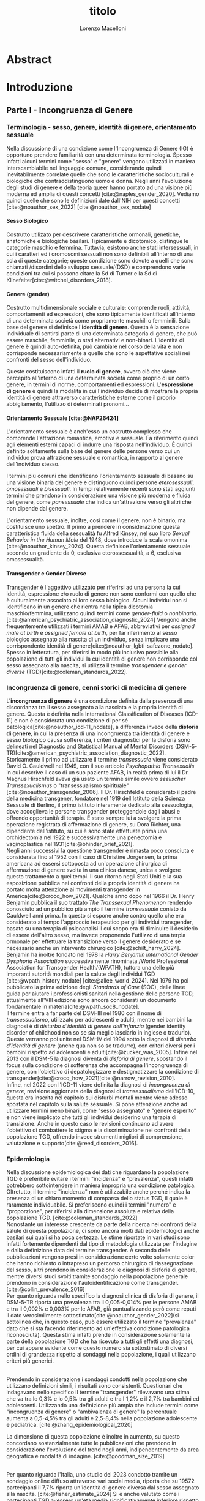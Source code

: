 #+title: titolo
#+Author: Lorenzo Macelloni
#+bibliography: biblio.bib
#+LATEX_CLASS: article
#+OPTIONS: H:5
#+latex_header: \usepackage[scaled]{inter} \renewcommand\familydefault{\sfdefault}
#+latex_header: \usepackage{setspace} \onehalfspacing
#+latex_header: \usepackage{geometry} \geometry{a4paper, top=2.5cm, bottom=2.5cm, left=3.5cm, right=2.5cm }
#+latex_header: \usepackage[parfill]{parskip}

# #+SETUPFILE: jake-standard-latex-export.org

# titolo?
# del suo impatto sulla salute mentale nella popolazione transgender



* Abstract

* Introduzione
** Parte I - Incongruenza di Genere
*** Terminologia - sesso, genere, identità di genere, orientamento sessuale
Nella discussione di una condizione come l'Incongruenza di Genere (IG) è opportuno prendere familiarità con una determinata terminologia. Spesso infatti alcuni termini come "sesso" e "genere" vengono utilizzati in maniera interscambiabile nel linguaggio comune, considerando quindi inevitabilmente
correlate quelle che sono le caratteristiche socioculturali e biologiche che
contraddistinguono uomo e donna.
Negli anni l'evoluzione degli studi di genere e della teoria queer hanno portato ad una visione più moderna ed amplia di questi concetti [cite:@naples_gender_2020].
Vediamo quindi quelle che sono le definizioni date dall'NIH per questi concetti
[cite:@noauthor_sex_2022] [cite:@noauthor_sex_nodate]
# non so se è redundant citare il secondo che è citato dal primo
# also forse dovrei sostituire con le definizioni dell'APA (che penso siano le stesse)

**** Sesso Biologico
Costrutto utilizato per descrivere caratteristiche ormonali, genetiche, anatomiche e biologiche basilari.
Tipicamente è dicotomico, distingue le categorie maschio e femmina.
Tuttavia, esistono anche stati intersessuali, in cui i caratteri ed i cromosomi sessuali non sono definibili all'interno di una sola di queste categorie; queste condizione sono dovute a quelli che sono chiamati /disordini dello sviluppo sessuale/(DSD) e comprendono varie condizioni tra cui si possono citare la Sd di Turner e la Sd di Klinefelter[cite:@witchel_disorders_2018].
# ho citato tipo le due più famose non so se ha senso approfondire di più questo discorso

**** Genere (gender)
Costrutto multidimensionale sociale e culturale; comprende ruoli, attività, comportamenti ed espressioni, che sono tipicamente identificati all'interno di una determinata società come propriamente maschili o femminili.
Sulla base del genere si definisce l'*identità di genere*.
Questa è la sensazione individuale di sentirsi parte di una determinata categoria di genere, che può essere maschile, femminile, o stati alternativi e non-binari.
L'identità di genere è quindi auto-definita, può cambiare nel corso della vita e non corrisponde necessariamente a quelle che sono le aspettative sociali nei confronti del sesso dell'individuo.
# questa roba dell'identità poi ovviamente l'approfondisco nella parte sulla storia dell'IG no? cioé mi sembra inutile stare a fare troppa intro in questa parte solo di terminologia.
Queste costituiscono infatti il *ruolo di genere*, ovvero ciò che viene percepito all'interno di una determinata società come proprio di un certo genere, in termini di norme, comportamenti ed espressioni.
L'*espressione di genere* è quindi la modalità in cui l'individuo decide di mostrare la propria identità di genere attraverso caratteristiche esterne come il proprio abbigliamento, l'utilizzo di determinati pronomi...

**** Orientamento Sessuale [cite:@NAP26424]
# qua se ho un po'parlato della cosa in vari punti dove dovrei metterla la citazione? all'inizio? in un punto a caso?

L'orientamento sessuale è anch'esso un costrutto complesso che comprende l'attrazione romantica, emotiva e sessuale.
Fa riferimento quindi agli elementi esterni capaci di indurre una risposta nell'individuo.
È quindi definito solitamente sulla base del genere delle persone verso cui un individuo prova attrazione sessuale o romantica, in rapporto al genere dell'individuo stesso.
# decisamente troppo convuluta sta frase

I termini più comuni che identificano l'orientamento sessuale di basano su una visione binaria del genere e distinguono quindi persone /eterosessuali/, /omosessuali/ e /bisessuali/.
In tempi relativamente recenti sono stati aggiunti termini che prendono in considerazione una visione più moderna e fluida del genere, come /pansessuale/ che indica un'attrazione verso gli altri che non dipende dal genere.

L'orientamento sessuale, inoltre, così come il genere, non è binario, ma costituisce uno spettro.
Il primo a prendere in considerazione questa caratteristica fluida della sessualità fu Alfred Kinsey, nel suo libro /Sexual Behavior in the Human Male/ del 1948, dove introduce la scala omonima [cite:@noauthor_kinsey_2024].
Questa definisce l'orientamento sessuale secondo un gradiente da 0, esclusiva eterossessualità, a 6, esclusiva omosessualità.

# L'orientamento sessuale inoltre viene considerato fluido anche nel tempo, infatti questo può cambiare durante la vita di una persona anche in funzione delle circostanze dell'individuo.
# valutare se aggiungere la parte che divide l'orientamento in attrazione/identità/comportamento, a me sembra un po'overkill

**** Transgender e Gender Diverse
Transgender è l'aggettivo utilizzato per riferirsi ad una persona la cui identità, espressione e/o ruolo di genere non sono conformi con quello che è culturalmente associato al loro sesso biologico.
Alcuni individui non si identificano in un genere che rientra nella tipica dicotomia maschio/femmina, utilizzano quindi termini come /gender-fluid/ o /nonbinario/. [cite:@american_psychiatric_association_diagnostic_2024]
Vengono anche frequentemente utilizzati i termini AMAB e AFAB, abbreviativi per /assigned male at birth/ e /assigned female at birth/, per far riferimento al sesso biologico assegnato alla nascita di un individuo, senza implicare una corrispondente identità di genere[cite:@noauthor_lgbti-safezone_nodate].
Spesso in letteratura, per riferirsi in modo più inclusivo possibile alla popolazione di tutti gli individui la cui identità di genere non corrisponde col sesso assegnato alla nascita, si utilizza il termine /transgender e gender diverse/ (TGD)[cite:@coleman_standards_2022].





*** Incongruenza di genere, cenni storici di medicina di genere
# mi sembra ridondante dire questo qua che poi lo dico dopo nella parte di criteri diagnostici però ha senso intanto quantomeno dare delle definizioni sommarie per poterne parlare e poi approfondire dopo (credo)

L'*incongruenza di genere* è una condizione definita dalla presenza di una discordanza tra il sesso assegnato alla nasciata e la propria identità di genere. Questa è definita nella International Classification of Diseases (ICD-11) e non è considerata una condizione di per sé patologica[cite:@noauthor_icd-11_nodate], a differenza invece della *disforia di genere*, in cui la presenza di una incongruenza tra identità di genere e sesso biologico causa sofferenza, i criteri diagnostici per la disforia sono delineati nel Diagnostic and Statistical Manual of Mental Disorders (DSM-5-TR)[cite:@american_psychiatric_association_diagnostic_2022].
\\
Storicamente il primo ad utilizzare il termine /transessuale/ viene considerato David O. Cauldwell nel 1949, con il suo articolo /Psychopathia Transexualis/ in cui descrive il caso di un suo paziente AFAB, in realtà prima di lui il Dr. Magnus Hirschfeld aveva già usato un termine simile ovvero /seelischer Transsexualismus/ o "transessualismo spirituale"[cite:@noauthor_transgender_2006].
Il Dr. Hirschfeld è considerato il padre della medicina transgener, fondatore nel 1919 dell'Istituto della Scienza Sessuale di Berlino, il primo istituto interamente dedicato alla sessuologia, dove accoglieva le persone transgender proteggendole dagli abusi e offrendo opportunità di terapia.
È stato sempre lui a svolgere la prima operazione registrata di affermazione di genere, su Dora Richter, una dipendente dell'istituto, su cui è sono state effettuate prima una orchidectomia nel 1922 e successivamente una penectomia e vaginoplastica nel 1931[cite:@bhinder_brief_2021].
\\
Negli anni successivi la questione transgender è rimasta poco consciuta e considerata fino al 1952 con il caso di Christine Jorgensen, la prima americana ad essersi sottoposta ad un'operazione chirurgica di affermazione di genere svolta in una clinica danese, unica a svolgere questo trattamento a quei tempi. Il suo ritorno negli Stati Uniti e la sua esposizione pubblica nei confronti della propria identità di genere ha portato molta attenzione ai movimenti transgender in America[cite:@crocq_how_2021].
Qualche anno dopo nel 1966 il Dr. Henry Benjamin pubblica il suo trattato /The Transsexual Phenomenon/ rendendo conosciuto ad un pubblico più ampio il termine /transessuale/ coniato da Cauldwell anni prima. In questo si espone anche contro quello che era considerato al tempo l'approccio terapeutico per gli individui transgender, basato su una terapia di psicoanalisi il cui scopo era di diminuire il desiderio di essere dell'altro sesso, ma invece proponendo l'utilizzo di una terpia ormonale per effettuare la transizione verso il genere desiderato e se necessario anche un intervento chirurgico [cite:@schilt_harry_2024].
Benjamin ha inoltre fondato nel 1978 la /Harry Benjamin International Gender Dysphoria Association/ successivamente rinominata /World Professional Association for Transgender Health/(WPATH), tuttora una delle più imporanti autorità mondiali per la salute degli individui TGD [cite:@wpath_history_nodate] [cite:@allee_world_2024].
Nel 1979 ha poi pubblicato la prima edizione degli /Standards of Care/ (SOC), delle linee guida per aiutare i professionisti sanitari nella gestione delle persone TGD, attualmente all'VIII edizione sono ancora considerati un documento fondamentale in materia[cite:@wpath_soc8_nodate].
\\
Il termine entra a far parte del DSM-III nel 1980 con il nome di /transessualismo/, utilizzato per adolescenti e adulti, mentre nei bambini la diagnosi è di /disturbo d'identità di genere dell'infanzia/ (gender identity disorder of childhood non so se sia meglio lasciarlo in inglese o tradurlo). Queste verranno poi unite nel DSM-IV del 1994 sotto la diagnosi di /disturbo d'identità di genere/ (anche qua non so se tradurre), con criteri diversi per i bambini rispetto ad adolescenti e  adulti[cite:@zucker_was_2005]. Infine nel 2013 con il DSM-5 la diagnosi diventa di /disforia di genere/, spostando il focus sulla condizione di sofferenza che accompagna l'incongruenza di genere, con l'obiettivo di depatologizzare e destigmatizzare la condizione di transgender[cite:@crocq_how_2021][cite:@narrow_revision_2010].
\\
Infine, nel 2022 con l'ICD-11 viene definita la diagnosi di /incongruenza di genere/, revisione aggiornata della diagnosi di /transessualismo/ dell'ICD-10, questa era inserita nel capitolo sui disturbi mentali mentre viene adesso spostata nel capitolo sulla salute sessuale. Si pone attenzione anche ad utilizzare termini meno binari, come "sesso assegnato" e "genere esperito" e non viene implicato che tutti gli individui desiderino una terapia di transizione. Anche in questo caso le revisioni continuano ad avere l'obiettivo di combattere lo stigma e la discriminazione nei confronti della popolazione TGD, offrendo invece strumenti migliori di comprensione, valutazione e supporto[cite:@reed_disorders_2016].


*** Epidemiologia
Nella discussione epidemiologica dei dati che riguardano la popolazione TGD è preferibile evitare i termini "incidenza" e "prevalenza", questi infatti potrebbero sottointendere in maniera impropria una condizione patologica. Oltretutto, il termine "incidenza" non è utilizzabile anche perché indica la presenza di un chiaro momento di comparsa dello status TGD, il quale è raramente individuabile.
Si preferiscono quindi i termini "numero" e "proporzione", per riferirsi alla dimensione assoluta e relativa della popolazione TGD. [cite:@coleman_standards_2022]
\\
Nonostante un interesse crescente da parte della ricerca nei confronti della salute di questa popolazione, ci sono ancora molti dati epidemiologici anche basilari sui quali si ha poca certezza.
Le stime riportate in vari studi sono infatti fortemente dipendenti dal tipo di metodologia utilizzata per l'indagine e dalla definizione data del termine transgender.
A seconda delle pubblicazioni vengono presi in considerazione certe volte solamente color che hanno richiesto o intrapreso un percorso chirurgico di riassegnazione del sesso, altri prendono in considerazione le diagnosi di disforia di genere, mentre diversi studi svolti tramite sondaggio nella popolazione generale prendono in considerazione l'autoidentificazione come transgender.
[cite:@collin_prevalence_2016]
\\
Per quanto riguarda nello specifico la diagnosi clinica di disforia di genere, il DSM-5-TR riporta una prevalenza tra il 0,005-0,014% per le persone AMAB e tra il 0,002% e 0,003% per le AFAB, già puntualizzando però come reputi il dato verosimilmente sottostimato[cite:@noauthor_gender_2022](si sottolinea che, in questo caso, può essere utilizzato il termine "prevalenza" dato che si sta facendo riferimento ad un'effettiva condizione patologica riconosciuta).
Questa stima infatti prende in considerazione solamente la parte della popolazione TGD che ha ricevuto a tutti gli effetti una diagnosi, per cui appare evidente come questo numero sia sottostimato di diversi ordini di grandezza rispetto ai sondaggi nella popolazione, i quali utilizzano criteri più generici.
# volendo mettere qua un altro studio esempio, quello nella tesi di alessio è un po'vecchio
\\
Prendendo in considerazione i sondaggi condotti nella popolazione che utilizzano definizioni simili, i risultati sono consistenti.
Questionari che indagavano nello specifico il termine "transgender" rilevavano una stima che va tra lo 0,3% e lo 0,5% tra gli adulti e tra l'1,2% e il 2,7% tra bambini ed adolescenti.
Utilizzando una definizione più ampia che include termini come "incongruenza di genere" o "ambivalenza di genere" la percentuale aumenta a 0,5-4,5% tra gli adulti e 2,5-8,4% nella popolazione adolescente e pediatrica.
[cite:@zhang_epidemiological_2020]

La dimensione di questa popolazione è inoltre in aumento, su questo concordano sostanzialmente tutte le pubblicazioni che prendono in considerazione l'evoluzione del trend negli anni, indipendentemente da area geografica e modalità di indagine.
[cite:@goodman_size_2019]
# altri potenzialmente interessanti: - https://www.publish.csiro.au/sh/sh17067 (zuker → mi sembra di averlo visto citato) - https://journals.plos.org/plosone/article?id=10.1371/journal.pone.0299373 (questo me lo ha dato GPT però sembra carino)
\\
Per quanto riguarda l'Italia, uno studio del 2023 condotto tramite un sondaggio online diffuso attraverso vari social media, riporta che su 19572 partecipanti il 7,7% riporta un'identità di genere diversa dal sesso assegnato alla nascita. [cite:@fisher_estimate_2024]
Si è anche valutato come i partecipanti TGD avessero un'età media significativamente inferiore rispetto a quelli cisgender.
Inoltre è interessante notare come tra le persone TGD solamente il 41,6% riportavano un'identita di genere binaria, mentre il 58,4% si identificavano come non-binari.
# volendo aggiungere il fatto che i non binari tendenzialmente hanno meno bisogno di interventi, cambio di nome etc..?

# maybe aggiungere dopo una parte più specifica sull'epidemiologia della disforia di genere come diagnosi clinica che ne parlo un po'poco






*** Eziologia

Attualmente non sono ancora stati identificati dei chiari fattori eziologici determinanti nell'insorgenza di una incongruenza di genere.
Come molte altre patologie, l'ipotesi più attuale comprende l'interazione tra molteplici fattori di tipo biologico, genetico e psicosociale.

**** Fattori Neurologici
Il coinvolgimento neurologico si basa sull'ipotesi che i soggetti transgender abbiano delle differenze nello sviluppo dei circuiti cerebrali, rispetto ai cisgender, e che questo sia determinante nell'insorgenza dell'incongruenza di genere.
La base biologica di questa teoria è la differenza già nota tra cervello maschile e femminile nei soggetti cisgender; questa si presenta sia in un leggero vantaggio dell'uno o l'altro sesso in alcuni task cognitivi, sia in una vera e propria differenza anatomica di trofismo di alcune zone cerebrali piuttosto che altre[cite:@miller_new_2014].

Sono diversi i fattori che intervengono nel determinare queste differenze e non tutti sono conosciuti; sicuramente è presente un'influenza ambientale, com'è reso evidente dal fatto che queste differenze tra maschi e femmine sono diverse in diverse aree geografiche, è molto probabile anche un ruolo degli ormoni sessuali durante sviluppo, infatti le differenze di trofismo sono state associate ad aree con diversa quantità di recettori estrogenici e androgenici nelle varie aree cerebrali[cite:@goldstein_normal_2001].
\\
Per quanto riguarda la popolazione TGD, seppur siano state dimostrate alcune differenze strutturali e funzionali nel cervello degli individui TGD, non è ancora stato indiviuato in letteratura un pattern preciso che si possa associare chiaramente a determinati cambiamenti strutturali.
Alcuni studi dimostrano come la morfologia cervello di individui con incongruenza di genere sia complessivamente più simile ad individui cisgender del sesso assegnato alla nascita rispetto a individui cisgender dell'identità di genere scelta [cite:@frigerio_structural_2021].
Tuttavia esiste anche evidenza discordante, ad esempio gli studi riguardanti la struttura della materia bianca tedono a concordare sull'esistenza di un fenotipo intermedio negli individui transgender, differente da quello di entrambi maschi e femmine cisgender[cite:@mueller_transgender_2017] [cite:@guillamon_review_2016][cite:@manzouri_possible_2019].

# volendo aggiungere? https://www.ncbi.nlm.nih.gov/pmc/articles/PMC7750413/

Complessivamente è difficile giungere a conclusioni chiare, gli studi infatti sono limitati dall'uso di metodiche di imaging non invasive e popolazioni di piccole dimenioni; oltretutto molti prendono in considerazione sia l'identità di genere che l'orientamento sessuale, rendendo difficile differenziare chiaramente l'influenza delle due variabili.



**** Fattori Genetici
Diversi studi ipotizzano la presenza di una componente genetica nella costruzione dell'identità di genere quindi dell'incongruenza, tuttavia al momento non sono stati trovati geni specifici direttamente coinvolti.

Diversi studi sono stati condotti su gemelli monozigoti, mettendo in evidenza come questi abbiano un tasso di concordanza maggiore sia per quanto riguarda l'identità sia per l'incongruenza di genere. [cite:@kauffman_concordance_2022] [cite:@diamond_transsexuality_2013]

Uno studio ha studiato invece il potenziale ruolo dei geni coinvolti nel /signaling/ degli ormoni sessuali, mettendo in evidenza come alcune varianti genetiche siano correlate all'incongruenza di genere in alcuni pazienti AMAB, facendo anche valutazioni ed ipotesi sul meccanismo di azione degli specifici polimorfismi. [cite:@foreman_genetic_2019]

# volendo c'è un articolo di fi che cita i cromosomi sessuali, però sostanzialmente dice che quelli con la Klinefelter hanno più GD, ma più perché sono autistici che perché sono klinefelter quindi boh mi sembra misleading mettere questo discorso qua come l'ha messo alessioMarrucci [cite:@fisher_hypersexuality_2015]
# volendo questo articolo rivede un po' la cosa https://link.springer.com/article/10.1007/s10519-018-9889-z#Sec13


**** Fattori Endocrini
L'incongurenza di genere si presenta frequentemente in soggetti che presentanto disturbi dello sviluppo sessuale(DSD), in queste condizioni spesso l'assegnazione del sesso alla nascita non è chiara come nel resto della poplazione e diventa un obiettivo fondamentale avere un'assegnazione del sesso che sia coerente con l'identità di genere dell'individuo[cite:@fisher_gender_2016]. Alcuni suggeriscono di procedere in maniera inversa, invece di presupporre che sia l'assegnazione del sesso a guidare l'identità di genere, lasciare che l'eventuale comparsa di una incongruenza di genere diventi determinante per l'assegnazione del sesso[cite:@babu_gender_2021].
\\
Una di queste condizioni è l'iperplasia surrenale congenita(CAH), in cui le ghiandole surrenali hanno una produzione eccessiva di androgeni, andando a causare in individui con corredo cromosomico femminile alcune caratteristiche mascolinizzanti, in questi casi solitamente viene comunque assegnato alla nascita un sesso femminile. In questi pazienti la percentuale di incongruenza di genere non è particolarmente alta, ma comunque molto più alta rispetto alla popolazione generale[cite:@de_jesus_gender_2019].
\\
I meccanismi attraverso i quali gli ormoni sessuali possano intervenire nella determinazione dell'identità di genere non sono del tutto chiari, ma si ricollegano al tema citato prima della loro influenza nella differenziazione cerebrale e della possibile presenza negli individui TGD di polimorfismi in alcuni recettori estrogenici e androgenici a livello cerebrale[cite:@bakker_role_2022].


**** Fattori Psicologici e Sociali

La maggior parte degli studi prende in considerazione il probabile intervento di vari fattori psicologici nella genesi dell'identità di genere e quindi dell'incongruenza, diverse teorie psicologiche identificano elementi differenti che potrebbero agire in diverse fasi della vita dell'individuo.

La teoria più primitiva è quella /psicodinamica/, che si rifa addirittura alla teoria Freudiana dell'identificazione, ipotizzando un intervento importante dell'esperienza infantile nella determinazione dell'identità di genere. Secondo la "teoria dell'identificazione" di Freud il bambino tende ad identificarsi con il genitore del sesso opposto in quello che è il complesso di Edipo. [cite:@benjamin_father_1991]
Nonostante ancora non venga espresso chiaramente il concetto di incongruenza di genere, è chiaro come questi concetti sottointendano l'ipotesi di una certa variabilità e fluidità nell'identità di genere.

La successiva teoria /psicosociale/ prende invece in considerazione l'intervento di fattori ambientali e culturali nella determinazione dell'identità di genere.
# fino qua ho preso praticamente la tesi di lorenzo auricchio, poi lui inizia a citare paper a caso quindi ho cercato di rivedere un po'

L'apprendimento del comportamento e ruolo di genere avvengono tramite l'osservazione e l'imitazione nel contesto sociale, andando a replicare quelli che sono i comportamenti considerati adeguati al proprio sesso, in un procedimento graduale che si sviluppa negli anni [cite:@steensma_gender_2013].
Nella popolazione TGD verosimilmente lo sviluppo della propria identità di genere avviene in modo anologo, con simili fattori determinanti,[cite:@mehrtens_transgender_2023] tuttavia, uno studio sulla popolazione pediatrica ha individuato un possibile rallentamento nell'acquisizione di un'identità di genere stabile in bambini che riconoscono un'identità di genere non corrispondente al proprio sesso biologico[cite:@zucker_gender_1999].
Un ruolo importante è anche attribuito alla presenza nell'ambiente familiare e sociale di una pressione sul bambino a comportarsi in maniera conforme al proprio sesso biologico. Questa insistenza si riflette negativamente sull'adattamento psicologico del bambino, motivo per cui si reputa al contrario ottimale un ambiente in cui il bambino possa sentirsi libero sia di confermare la propria appartenenza al sesso biologico, sia gli venga data la possibilità di esplorare identità di genere alternative. [cite:@egan_gender_2001]


#+latex: % nella tesi di lorenzo auricchio c'è una parte sul trauma però io non ho trovato niente di articoli, nemmeno quelli citati da lui ne parlano (non dicono quello che c'è scritto...)


*** Criteri Diagnostici - DSM-5-TR e ICD-11
# controllare traduzioni → non ho mai controllato i punti delle varie diagnosi

Nel discutere i criteri diagnostici nella popolazione TGD è bene rimarcare la differenza tra i termini incongruenza di genere e disforia di genere.
# presumo di aver già detto qualcosa su questo nella sezione prima per quello rimarcare

L'*incongruenza di genere* è il termine utilizzato dalla International Classification of Diseases (ICD-11), questa è caratterizzata dalla presenza di una dissonanza tra l'esperienza di genere ed il sesso biologico assegnato alla nascita. L'incongruenza di genere abbraccia in maniera più ampia la popolazione TGD e non indica una condizione patologica o disturbo psichiatrico, tanto da essere trasferita nell’ICD-11 dalla categoria dei disordini mentali a quella relativa le condizioni di salute sessuale[cite:@noauthor_icd-11_nodate].

La *disforia di genere* invece viene diagnosticata secondo i criteri del Diagnostic and Statistical Manual of Mental Disorders (DSM-5-TR), in questo caso quindi viene identificata una condizione patolgica di sofferenza, determinata dall'incongruenza tra il genere esperito ed il sesso biologico. [cite:@american_psychiatric_association_diagnostic_2022]

Data l'evoluzione di entrambe queste condizioni nella vita di un individuo, entrambe queste pubblicazioni utilizzano criteri diversi per i bambini e per adolescenti e adulti.

# quante volte devo citare il DSM e l'ICD qua? cioé è ovvio che sto prendendo tutto da questi

**** Criteri Diagnostici nei Bambini

# AGGIUNGERE CITAZIONE → non capisco come citare sottosezioni dell'ICD o DSM quindi poi dopo devo sistemare citazioni a tutto questo
# DSM sono riuscito a scaricarlo e citarlo

La definizione dell'ICD-11 dell'incongruenza di genere nei bambini:
# copiato da alessio marrucci
#+BEGIN_QUOTE
Marcata discrepanza tra il  genere sperimentato/espresso da un individuo e il sesso assegnato nei bambini prepuberali.  Questo include un forte desiderio di essere di un genere diverso rispetto al sesso assegnato; una  forte avversione da parte del bambino verso la sua anatomia sessuale o le caratteristiche sessuali  secondarie anticipate e/o un forte desiderio che le caratteristiche sessuali primarie e/o secondarie  anticipate che corrispondano al genere sperimentato; giochi, giocattoli, attività e compagni di  gioco fittizi o fantasiosi tipici del genere sperimentato piuttosto che del sesso assegnato. La discrepanza deve persistere per circa 2 anni.
#+END_QUOTE


# Gender incongruence of childhood is characterised by a marked incongruence between an individual’s experienced/expressed gender and the assigned sex in pre-pubertal children. It includes a strong desire to be a different gender than the assigned sex; a strong dislike on the child’s part of his or her sexual anatomy or anticipated secondary sex characteristics and/or a strong desire for the primary and/or anticipated secondary sex characteristics that match the experienced gender; and make-believe or fantasy play, toys, games, or activities and playmates that are typical of the experienced gender rather than the assigned sex. The incongruence must have persisted for about 2 years. Gender variant behaviour and preferences alone are not a basis for assigning the diagnosis.


I criteri diagnostici nel DSM-5 per la disforia di genere nei bambini:
A. Una marcata incongruenza tra il genere esperito/espresso da un individuo e  le caratteristiche sessuali e il genere assegnato, della durata di almeno 6 mesi, che si  manifesta attraverso almeno sei dei seguenti criteri:
   1. Un forte desiderio di appartenere al genere opposto o insistenza sul fatto di  appartenere al genere opposto (o un genere alternativo diverso dal genere  assegnato).
   2. Nei bambini, una forte preferenza per il travestimento con abbigliamento tipico  del genere opposto o per la simulazione dell’abbigliamento femminile; nelle  bambine, una forte preferenza per l’indossare esclusivamente abbigliamento  tipicamente maschile e una forte resistenza a indossare abbigliamento  tipicamente femminile.
   3. Una forte preferenza per i ruoli tipicamente legati al genere opposto nei giochi  del “far finta” o di fantasia.
   4. Una forte preferenza per giocattoli, giochi o attività stereotipicamente utilizzati o  praticati dal genere opposto.
   5. Una forte preferenza per compagni di gioco del genere opposto.
   6. Nei bambini, un forte rifiuto per giocattoli, giochi e attività tipicamente maschili, e  un forte evitamento dei giochi in cui ci si azzuffa; nelle bambine, un forte rifiuto di  giocattoli, giochi e attività tipicamente femminili.
   7. Una forte avversione per la propria anatomia sessuale.
   8. Un forte desiderio per le caratteristiche sessuali primarie e/o secondarie  corrispondenti al genere esperito.
B. La condizione è associata a sofferenza clinicamente significativa o a  compromissione del funzionamento in ambito sociale, scolastico o altre aree  importanti.

**** Criteri Diagnostici in Adulti e Adolescenti


La definizione dell'ICD-11 dell'incongruenza di genere in adulti e adolescenti:

#+BEGIN_QUOTE
Marcata e persistente  incongruenza tra il genere sperimentato da un individuo e il sesso assegnato, che spesso porta  al desiderio di 'transizione', al fine di vivere e essere accettati come persone del genere  sperimentato, attraverso trattamenti ormonali, interventi chirurgici o altri servizi sanitari per far sì  che il corpo dell'individuo si allineino, nella misura desiderata e possibile, con il genere  sperimentato
#+END_QUOTE

I criteri diagnostici nel DSM-5 per la disforia di genere in adulti e adolescenti:
A. Una marcata incongruenza tra il genere esperito/espresso da un individuo e  le caratteristiche sessuali e il genere assegnato, della durata di almeno 6 mesi, che si  manifesta attraverso almeno due dei seguenti criteri:
   1. Una marcata incongruenza tra il genere esperito/espresso da un individuo e le  caratteristiche sessuali primarie e/o secondarie (o negli adolescenti, le  caratteristiche sessuali secondarie attese).
   2. Un forte desiderio di liberarsi delle proprie caratteristiche sessuali primarie e/o  secondarie  a  causa  di  una  marcata  incongruenza  con  il  genere  esperito/espresso di un individuo (o nei giovani adolescenti, un desiderio di  impedire lo sviluppo delle caratteristiche sessuali secondarie attese).
   3. Un forte desiderio per le caratteristiche sessuali primarie e/o secondarie del  genere opposto.
   4. Un forte desiderio di appartenere al genere opposto (o un genere alternativo  diverso dal genere assegnato).
   5. Un forte desiderio di essere trattato come appartenente al genere opposto (o un  genere alternativo diverso dal genere assegnato).
   6. Una forte convinzione di avere i sentimenti e le reazioni tipici del genere opposto  (o di un genere alternativo diverso dal genere assegnato).
B. la condizione è associata a sofferenza clinicamente significativa o a  compromissione del funzionamento in ambito sociale, lavorativo o altre aree  importanti.

Negli adulti si può aggiungere la specifica "post-transizione", facendo così riferimento ad un inviduo che è passato a vivere completamente nel genere esperito, che si è sottoposto, o sta per sottoporsi, ad un trattamento, ormonale o chirurgico, di affermazione di genere

**** Diagnosi Differenziale
Il DSM-5-TR indica cinque principali condizioni da tenere in considerazione quando si fa diagnosi di disforia di genere [cite:@american_psychiatric_association_diagnostic_2022]

# qua tesi alessiomarrucci cita un libro che però non so bene che roba sia e fa una differenziale diversa dal dsm
# io ho riportato il DSM-TR che sono finalmente riuscito a scaricare → valuto eventuali aggiunte per le varie entry

- *Nonconformità ai ruoli di genere*: \\
  Individui i quali si comportano in modo non conforme a quelli che sono li stereotipi che caratterizzano il proprio ruolo di genere. In questo caso non è presente il forte desiderio di essere dell'altro genere e soprattutto non è presente l'alto livello di sofferenza che caratterizza la disforia

- *Disturbo da travestitismo*: \\
  Disturbo parafiliaco tipicamente caratteristico di individui maschi adulti che provano eccitazione sessuale nell'indossare un vestiario tipicamente femminile, l'eccitazione è associata ad angoscia che però non comprende dubbi riguardo la propria identità di genere.
  Non è raro questo disturbo sia diagnosticato e coesista insieme ad una disforia di genere, di cui talvolta può essere un precursore.

- *Disturbo da dismorfismo corporeo*: \\
  Individui con questo disturbo percepiscono parti del loro corpo come anomale ed hanno il desiderio di alterarele o rimuoverle.
  Questo disturbo può comprendere gli organi genitali o altre carattersitiche sessuali, motivo per cui potrebbe essere confuso con una disforia di genere, in questo caso tuttavia il disturbo è correlato alla parte del corpo in sé e non mette in discussione la propria identità di genere.
   questa seconda frase non è propriamente detta nel dsm


- *Disturbi dello spettro autistico*: \\
  Negli indivudui con disturbo dello spettro autistico può essere difficile differenzia una disforia di genere da una preoccupazione autistica derivante da una visione rigida riguardo i ruoli di genere e/o difficoltà tipiche dello spettro autistico a comprendere le relazioni sociali.



- *Schizofrenia e altri disturbi psicotici*: \\
  Nella schizofrenia possono essere presenti deliri riguardo l'appartenere ad un altro genere. Deliri che includono il tema del genere possono presentarsi in fino al 20% degli individui con schizofrenia.
  Uno studio ha dimostrato la presenza di disturbi neurobiologici dello sviluppo comuni che potrebbero essere determinanti in entrambe le condizioni [cite:@rajkumar_gender_2014]; tuttavia review più recenti in letteratura dimostrano come l'incidenza della schizofrenia non sia maggiore in individui transgender rispetto alla popolazione generale [cite:@dhejne_mental_2016]
  # non sono sicuro che mi piaccia molto questa cosa perché il primo parla di disforia e il secondi di popolazione trans quindi teoricamente il secondo non nega il primo, però aggiunge contesto.
  È molto importante distinguere situazioni in cui le due condizioni coesistono da quelle in cui i disturbi sono unicamente dovuti al quadro schizofrenico, in quanto questo ha un impatto importante sulla gestione del paziente e sull'approccio terapeutico, specialmente prendendo in considerazione trattamenti molto invasivi come la riassegnazione chirurgica del sesso. [cite:@stusinski_gender_2018]
  # maybe snellire un po'questa frase
  Tipicamente le due condizioni si possono differenziare dato che il contenuto dei deliri è bizzaro e questi fluttuano in corrispondenza con remissioni ed ricomparsa degli episodi psicotici.
  Un ulteriore fattore che può aiutare nella diagnosi è l'utilizzo di farmaci antipsicotici i quali, nel caso dei pazienti psicotici, portano ad una scomparsa del pensiero transessuale.[cite:@urban_transsexualism_2009]



# *Altre presentazioni cliniche*: → volendo ci sono anche queste nel DSM però penso di evitare mi sembrauno un po'inutili


Altre condizioni che possono presentare problemi di diagnosi differenziale non prese in considerazione nel DSM-5-TR comprendono:
# qua se le voglio tenere devo spiegarle un po'meglio

# alessiomarrucci
- Sviluppo atipico dell'Identità di Genere
- Disforia di Genere Transitoria Secondaria (abuso sessuale)

# lorenzoauricchio
- Omosessualità egodistonica e omofobia interiorizzata
- Disturbi dell'alimentazione
- Disturbo borderline di personalità


*** Salute mentale e comorbidità psichiatriche


*** Valutazione e approccio ad un individuo con incongruenza di genere

# domanda se posso citare gli SOC tipo qua per l'intero paragrafo oltre a i punti in cui li cito esplicitamente perché la struttura generale di diverse cose è presa da quelli

La gestione di un individuo TGD non è compito semplice per il clinico, per questo motivo la /World Professional Association for Transgender Health/ (WPATH) stila un documento per stabilire quelle che sono le migliori pratiche cliniche da mettere in atto, questo è lo /Standards of Care of Transgender and Gender Diverse People/(SOC). [cite:@coleman_standards_2022]
La WPATH è un'organizzazione non-profit interdisciplinare professionale ed educativa, il cui scopo è quello di promuovere un alto standard di cura per tutta la popolazione TGD. [cite:@wpath_mission_nodate].
Gli SOC rappresentano un insieme di linee guida riconosciute a livello internazionale per la presa in carico di individui TGD, con l'obiettivo di portarli a raggiungere una situazione di salute a livello fisico e psicologico, l'ultima edizione pubblicata sono gli SOC-8 del 2022. \\

Queste raccomandazioni non sono pensate esclusivamente per i professionisti sanitari, difatti un intero capitolo è dedicato all'educazione per la popolazione generale, punto fondamentale per combattere contro la discriminazione ancora molto diffusa nei confronti degli individui TGD.
Atti di discrimniatori, di intolleranza e violenza nei confronti della popolazione TGD rappresentanto un fenomeno frequente, che impatta in modo importante la salute e la sicurezza di questi individui, con una percentuale di violenza riportata che arriva fino all'80% in alcune indagini[cite:@worldbank_life_2018].

Anche per quanto riguarda il personale sanitario, le competenze risultano spesso insufficienti, specialmente nel personale non specializzato [cite:@aldridge_understanding_2022], con una buona percentuale di persone TGD che riportano esplicitamente di evitare per quanto possibile l'utilizzo dei servizi sanitari per paura di essere discriminati o subire maltrattamenti [cite:@lerner_more_2021]. Questo risulta estremamente problematico, andando ad limitare e rendere più difficile l'accesso a terapie importanti di affermazione di genere e rendendo più difficoltosa la gestione di una condizione già intrinsecamente complessa[cite:@giffort_relationship_2016].


Gli SOC individuano un diverso approccio all'individuo TGD secondo l'età, esistono infatti linee guida separate per adulti, adolescenti e bambini. \\

# Volendo potrebbe meritare mettere capitolo separati

**** Valutazione adulti: (non penso di dividere i paragrafi davvero era più per organizzarmi)
\\
Nell'adulto, il primo compito del professionista sanitario è di effettuare una corretta valutazione della presenza di incongruenza di genere e di identificare altre eventuali problematiche psichiatriche [cite:@coleman_standards_2022].
Successivamente è importante informare ed educare l'adulto TGD per quanto riguarda quelli che sono i possibili percorsi di affermazione di genere, sia medici che chirurgici, dato che è stato dimostrato da vari studi come questi abbiano un impatto positivo importante sulla salute mentale nei soggetti TGD[cite:@aldridge_longterm_2021], migliorando la qualità della vita, diminuendo i sintomi di ansia e depressione[cite:@nguyen_gender-affirming_2018] e il rischio suicidario[cite:@green_association_2022].

La decisione di intraprendere un percorso di affermazione di genere è un passo importante per l'individuo TGD ed una decisione che spesso viene presa in collaborazione con un profesionista sanitario [cite:@coleman_standards_2022], anche se in alcuni casi, solamente per le terapie ormonali, vengono utilizzati con successo dei modelli che prediligono la decisione dell'adulto TGD, tipicamente chiamati modelli a "consenso informato"[cite:@deutsch_use_2012][cite:@schulz_informed_2018].
In ogni caso è fondamentale assicurasi che il soggetto sia in grado di comprendere quali sono rischi e benefici del trattamento per essere in grado di dare il suo consenso [cite:@coleman_standards_2022], escludendo malattie mentali che possono interferire, in particolar modo sintomi di decadimento cognitivo o psicotici[cite:@hostiuc_testing_2018].

# volendo ho trovato il paragrafo di iniziarla solo quando è grave e che c'è benefici anche del farlo in modo profilattico, però non mi sembra una info particolarmente interessante

Un'altra parte importante del percorso di un individuo TGD è quella di transizione sociale, che può dare grande beneficio al soggetto, migliorandone la salute mentale e la qualità della vita[cite:@coleman_standards_2022].
Tuttavia, esistono anche circostanze in cui l'individuo non desidera effettuare la transizione sociale per varie motivazioni, solitamente le motivazioni sono una mancanza di supporto familiare[cite:@bradford_experiences_2013] o la paura di essere discriminati e stigmatizzati [cite:@mcdowell_risk_2019].

**** Valutazione adolescenti
La valutazione di un individuo TGD adolescente differisce da quella dell'adulto per alcune caratteristiche intrinseche di questo periodo della vita che devono essere prese in considerazione.

In primo luogo perché l'adolescenza può essere un periodo cruciale per lo sviluppo dell'identità di genere, specialmente per gli individui TGD; infatti si hanno importanti cambimenti nelle proprie relazioni sociali, cambiamenti fisici come conseguenza della pubertà e spesso le prime esperienze relazionali, fattori che possono essere determinanti nel confermare o confutare dei dubbi nella propria identità di genere[cite:@leibowitz_gender_2016].

È importante nel soggetto adolescente anche assicurarsi che sia sufficientemente maturo emotivamente e cognitivamente per prendere decisioni importanti riguardo la propria identità di genere o soprattutto per eventuali trattamenti di affermazione di genere.
# non propriamente citato dal SOC però concetto estrapolato da là se ci vuole una citazione
L'adolescenza rappresenta infatti un periodo importante di sviluppo neuro-cognitivo e socio emotivo, in cui vari fattori come le influenze sociali, una minore avversione al rischio ed una sensitività maggiore alle ricompense immediate possono intervenire nei processi decisionali[cite:@grootens-wiegers_medical_2017].

Anche per questo motivo è tipicamente indicato il coinvolgimento di figure genitoriali o di /caregiver/, per affiancare l'adolescente TGD nei propri processi decisionali per quanto riguarda un trattamento di affermazione di genere e per poi accompagnarlo durante questo percorso[cite:@10.1542/peds.2018-2162].
Il supporto familiare è stato individuato da vari studi come un fattore determinante per il benessere e la salute mentale negli adolescenti TGD[cite:@pariseau_relationship_2019][cite:@grossman_parental_2021].

L'inizio precoce, in età adolescenziale, di un trattamento ormonale di affermazione di genere, nonostante sia molto dibatutto a livello mediatico(troppo controversial?), è stato valutato positivamente da diversi studi, con percentuali di /regret/ (non sapevo veramente come tradurlo e rimpianto mi sembra orrendo) molto basse tra lo 0 e il 2%
[cite:@de_vries_young_2014][cite:@smith_sex_2005][cite:@wiepjes_amsterdam_2018].

# volendo discorso sulla preservazione della fertilità

Esistono anche alcune opzioni di affermazione di genere reversibili e non ormonali che possono diminuire la sofferenza mentale dell'adolescente TGD senza intervenire in maniera troppo invasive.
Queste comprendono pratiche come il /genital tucking/(nascondere i propri genitali esterni maschili spesso utilizzando indumenti intimi specifici con lo scopo di rendere l'apparenza dell'inguine simile a quella femminile), il /genital packing/(utilizzo di una protesi o imbottirutra negli indumenti intimi per simulare la presenza di genitali maschili) e il /chest binding/(utilizzo di indumenti molto stretti di vario tipo per dare un aspetto piatto al petto e nascondere il seno) [cite:@hodax_gender-affirming_2023][cite:@transcare_binding_2016];
quest'ultimo presenta comunque diversi possibili effetti negativi di tipo dermatologico e respiratorio, per cui è necessario porre attenzione alla frequenza con cui viene praticato, il metodo utilizzato e l'importanza della restrizione[cite:@peitzmeier_health_2017][cite:@julian_impact_2021].


**** Bambini

La valutazione di bambini in età prepuberale è diversa dato che in questo periodo l'identità di genere dell'individuo è ancora in fase di sviluppo, quindi non si può interpretare ogni manifestazione di diversità di genere come una vera e propria identità transgender, questa infatti nell'infanzia è da considerarsi parte normale dello sviluppo e dell'esplorazione della propria identità di genere[cite:@ehrensaft_prepubertal_2018].
Tuttavia, sono presenti anche bambini TGD che riconoscono la propria identità di genere come diversa dal sesso assegnato in maniera più definita già in età molto preococe e solo pochi di questi desidrano riassumere un'identità /cisgender/, anche a distanza di diversi anni[cite:@olson_gender_2022].

Considerando questo i trattamenti ormonali o chirurgici di affermazione di genere sono tipicamente sconsigliati nel bambino, in favore di un approccio che favorisca invece la creazione di un ambiente sicuro in cui il bambino si senta libero di esprimersi e sperimentare con la propria identità di genere, supportato dalla famiglia e se necessario da un supporto psicologico adeguato. [cite:@telfer_australian_2018]


*** Percorsi terapeutici di affermazione di genere
I percorsi di affermazione di genere sono terapie mediche e/o chirurgiche che l'individuo TGD può decidere di intraprendere per affermare la propria identità di genere rispetto al sesso asseganto alla nascita, come discusso prima questi sono strettamente dipendenti dall'età dell'individuo e devono essere discussi durante la valutazione con il professionista sanitario.

**** Terapia Medica
La terapia medica ormonale comprende due approcci, la terapia di soppressione della pubertà con analoghi dell'ormone di rilascio delle gonadotropine(GnRHa), utilizzato negli individui prepuberi e la terapia ormonale di affermazione di genere(GAHT), utilizzata in adolescenti e adulti.

***** Analoghi del GnRH - Soppressione della pubertà
Gli agonisti del GnRH agiscono a livello ipofisario andando a stimolare i normali recettori del GnRH che, in risposta ad una stimulazione continua, vengono inibiti nel rilascio di FSH e LH, determinando quindi un ipogonadismo ipogonadotropo[cite:@trevor_pharma_2015].
\\
Lo scopo degli analoghi del GnRH è quello di interrompere lo sviluppo puberale dei caratteri sessuali secondari, questo viene fatto per dare all'individuo tempo ulteriore per sviluppare ed esplorare la propria identità di genere liberamente, prevenendo i cambiamenti della pubertà che sarebero fortemente a favore un'identità cisgender e mantenendo così aperte più opzioni[cite:@ashley_thinking_2019].
Questo trattamento ha anche un ruolo terapeutico importante, andando a diminuire fortemente il grosso stress psicologico che i cambiamenti del corpo durante la pubertà generano nei ragazzi TGD[cite:@de_vries_puberty_2011]; secondo uno studio recente avere accesso a questi trattamenti, per gli individui che lo desiderano, potrebbe diminuire anche il rischio di ideazione suicidaria [cite:@turban_pubertal_2020].
\\
Attualmente in Italia l'unico farmaco approvato per questo scopo è la Triptorelina, autorizzata dall'AIFA nel 2019 e somministrata per via intramuscolare ogni 28 giorni [cite:@aifa_gazzetta_2019].
Per poter iniziare la terapia viene indicato di aspettare lo stadio 2 di Tanner, ovvero i primi cambiamenti fisici puberali, questo viene suggerito perché la reazione dell'individuo alla loro presentazione ha valore diagnostico per valutare la persistenza di una disforia o incongruenza di genere[cite:@hembree_endocrine_2017].
Solitamente la terapia inizia quindi tra gli 11 e 15 anni e continua fino ai 16 anni, età alla quale solitamente questi individui iniziano una GAHT[cite:@calcaterra_adolescent_2024].
Nonostante una percentuale molto alta di adolescenti TGD trattati con GnRHa poi decidano di intraprendere la GAHT(fino al 95-98%),  è stato dimostrato che non c'è associazione tra le due, confutando la preoccupazione che la terpia con GnRHa rappresenti una decisione anticipata di iniziare una terapia di affermazione di genere, prima che si sia completato lo sviluppo cognitivo e quindi sia prossibile esprimere il consenso[cite:@nos_association_2022].
\\
Gli effetti collaterali associati a questi farmaci comprendo soprattutto problematiche di mineralizzazione ossea anche se i dati riguardo l'utilizzo nella popolazione adolescente TGD sono scarsi.
Durante il trattamento viene indicato di monitorare quindi i parametri auxologici di crescita e la salute ossea, vengono misurati anche i valori ormonali, per valutare l'efficacia della terapia e la pressione arteriosa, data la presenza di qualche caso di ipertensione riportato in letteratura[cite:@hembree_endocrine_2017].



***** Terapia Ormonale di Affermazione di Genere - GAHT
La terapia ormonale di affermazione di genere viene utilizzata in adulti e adolescenti a partire dai 16 anni e può essere femminilizzante o mascolinizzante.

Ha due scopi principali ovvero ridurre i livelli endogeni degli ormoni sessuali, diminuendo così i caratteri sessuali del sesso biologico e allo stesso tempo sostituire con ormoni esogeni, in modo da garantire una concentrazione sufficente di ormoni che corrispondano a quelli del genere scelto[cite:@hembree_endocrine_2017].
La terapia, come dimostrato da diversi studi, ha effetti positivi sul benessere mentale, migliorando i sintomi di disforia di genere come ansia e stress e diminuendo le comorbidità psichiatriche[cite:@costa_effect_2016].
\\
Dopo l'inizio della terapia devono essere monitorati nel tempo i cambiamenti corporei e psicologici ed eventuali effetti collaterali, devono essere effettuati anche dosaggi sierici degli ormoni sessuali, il target rimane quello di ottenere livelli corrispondenti all'identità di genere scelta dall'individuo. Queste valutazioni vengono fatte tipicamente ogni 3 mesi nel primo anno di terapia, ma le raccomandazioni sono di essere flessibili, dato che non esiste chiara evidenza per quanto riguarda questi intervalli e che dovrebbero piuttosto essere adattati al singolo individuo[cite:@coleman_standards_2022].

# devo anche mettere da qualche parte gli effetti collaterali, ho stretti nelle varie terapie o farci un paragrafo a parte un po'a filler


- *Terapia Femminilizzante* \\
  La terapia femminilizzante ha lo scopo di portare allo sviluppo di caratteristiche sessuali femminili, che comprendono quindi la crescita del seno, una diminuzione della massa muscolare e redistribuzione del grasso corporeo ai fianchi.
  Allo stesso tempo vengono soppresse le caratteristiche sessuali maschili con una diminuzione delle erezioni spontanee, diminuzione del volume testicolare e diminuzione della peluria, non si hanno tuttavia cambiamenti nel tono della voce che se desiderati necessitano un intervento chirurgico o un allenamento specifico [cite:@sudhakar_feminizing_2023]. \\

  Gli schemi tearpaeutici ottimali tipicamente comprendono un estrogeno in combinazione con un bloccante degli androgeni, utilizato per per ridurre i livelli endogeni di testosterone .
  La terpia estrogenica è solitamente con 17-β estradiolo, amministrato per via orale, transdermica o parenterale, altre forme di estrogeni come l'etinilestradiolo non sono più indicate, dato che portano ad un rischio più alto di complicanze tromboemboliche [cite:@asscheman_venous_2014][cite:@sudhakar_feminizing_2023].2
  La terapia estrogenica in sé determina già una soppressione della produzione di androgeni, tuttavia una terapia antiandrogenica specifica viene spesso associata per diminuire ulteriormente i livelli di testosterone e sopprimere in maniera più efficace le caratteristiche sessuali maschili.
  I farmaci utilizzati sono diversi e le preferenze variano nel mondo, spesso secondo quelli che sono i farmaci più facilmente accessibili e meno costosi, negli Stati Uniti viene utilizzato lo spironolattone, in Europa è più comune il ciproterone acetato (CPA) mentre nel Regno Unito sono più usati gli agonisti del GnRH, ancora non esiste evidenza che deponga nettamente a favore di uno o dell'altro[cite:@angus_systematic_2021].




- *Terapia Mascolinizzante* \\
  Gli obiettivi della terapia mascolinizzante comprendono lo sviluppo di caratteristiche sessuali tipicamente maschili come l'abbassamento del tono della voce, l'aumento della peluria specialmente sul volto e soppressione dei caratteri femminili, in particolare l'induzione dell'amenorrea[cite:@gooren_long-term_2008][cite:@hembree_endocrine_2017].
  Il trattamento è basato sulla somministrazione di androgeni con l'obiettivo di ottenere una concentrazione ematica di testosterone che rientri nel normale range maschile (320-1000ng/dl)[cite:@meriggiola_endocrine_2015].
  La somministrazione avviene tipicamente per via topica attraverso gel, creme o cerotti, oppure per iniezione intramuscolo, il dosaggio viene aggiustato sulla base del dosaggio ematico[cite:@shumer_advances_2016].


**** Terapia Chirurgica - GAS
La terapia chirurgica di affermazione di genere comprende un insieme di procedure utilizzate per rendere il corpo di un individuo TGD più in sintonia con la propria identità di genere. Tra queste ci sono operazioni chiamate "top surgery" tipicamente la mastectomia, ma usato anche per indicare operazioni di aumento del seno, di "bottom surgery", ovvero operazioni ai genitali che comprendono vaginoplastica, falloplastica e metaidioplastica, alle quali si aggiungono anche possibili operazioni di gonadectomia, quindi orchiectomia e ovariectomia, negli ultimi anni stanno ricevendo molta attenzione anche operazioni di chirurgia facciale e delle corde vocali[cite:@coleman_standards_2022].
La richiesta di interventi chirurgici di affermazione di genere è aumentata molto negli ultimi anni, la richiesta maggiore riguarda le operazioni di "top surgery", più comuni nella popolazione più giovane, mentre le operazioni di chirurgia genitale sono meno frequenti e più comuni sopra l'età di 40 anni[cite:@wright_national_2023].






** Parte II - Bioimpedenziometria
La bioimpedenziometria o BIA(abbreviazione di bioelectrical impedence analysis), è una metodica molto utilizzata per valutare la composizione corporea. I suoi vantaggi sono dati dalla possibilità di ottenere questi dati in maniera rapida, non invasiva e facilmente ripetibile[cite:@jackson_body_2013][cite:@ward_bioelectrical_2019].

*** Funzionamento
La bioimpedenziometria si basa sull'amministrazione di una debole corrente elettrica alternata ad una o più radiofrequenze attraverso elettrodi superficiali, con l'obbiettivo di valutare la conduzione attraverso tessuti e fluidi corporei.
Questa corrente si muove a velocità diversa a seconda della composizione del corpo, è ben condotta dall'acqua e da tessuti ricchi di elettroliti come il sangue e i muscoli, mentre è condotta peggio da tessuto adiposo, osseo e aria.
Gli elettrodi registrano quindi la diminuzione del voltaggio mentre la corrente passa attraverso il corpo e vengono quindi registrati i dati di impedenza dal dispositivo[cite:@mulasi_bioimpedance_2015].

* Obiettivi

* Materiali e Metodi

* Risultati

* Discussione

* Conclusioni


* Bibliografia

#+cite_export: csl sources/american-medical-association.csl
#+print_bibliography:
